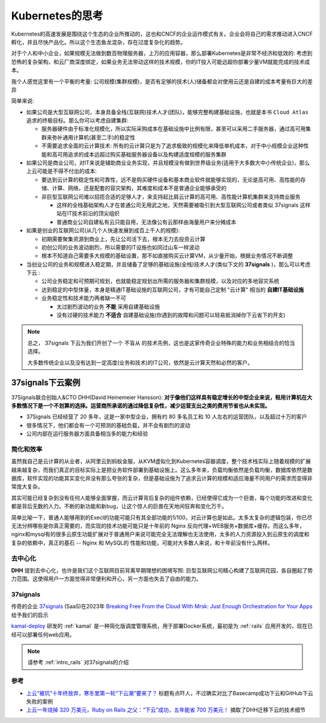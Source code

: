 .. _think_k8s:

====================
Kubernetes的思考
====================

Kubernetes的高速发展是围绕这个生态的企业所推动的，这也和CNCF的企业运作模式有关。企业会将自己的需求推动进入CNCF孵化，并且尽快产品化。所以这个生态鱼龙混杂，存在过度复杂化的趋势。

对于个人和中小企业，如果规模无法做到数百物理服务器，上万的应用容器，那么部署Kubernetes是非常不经济和低效的: 考虑到恐怖的复杂架构，和云厂商深度绑定，如果业务无法带动这样的技术规模，你的IT投入可能远超你部署少量VM就能完成的技术成本。

我个人感觉这里有一个平衡的考量: 公司规模(集群规模)，是否有足够的技术(人)储备都会对使用云还是自建的成本考量有巨大的差异

简单来说:

- 如果公司是大型互联网公司，本身具备全栈(互联网)技术人才(团队)，能够完整构建基础设施，也就是本书 ``Cloud Atlas`` 追求的终极目标。那么你可以考虑自建集群:

  - 服务器硬件由于标准化规模化，所以实际采购成本在基础设施中比例有限，甚至可以采用二手服务器，通过高可用集群来弥补通用计算机(甚至二手)的稳定性
  - 不需要追求全面的云计算技术: 所有的云计算只是为了追求极致的规模化来降低单机成本，对于中小规模企业这种性能和高可用追求的成本远超过购买基础服务器设备以及构建适度规模的服务集群

- 如果公司是商业公司，对IT来说是辅助商业业务实现，并且规模没有做到世界级业务(适用于大多数大中小传统企业)，那么上云可能是不得不付出的成本:

  - 要达到云计算的稳定性和可靠性，远不是购买硬件设备和基本商业软件就能够实现的，无论是高可用、高性能的存储、计算、网络，还是配套的容灾架构，其难度和成本不是普通企业能够承受的
  - 非巨型互联网公司难以招揽合适的足够人才，来支持起比肩云计算的高可用、高性能计算机集群来支持商业服务

    - 这样的全栈基础架构人才在普通公司无用武之地，天然需要被吸引到大型互联网公司或者类似 37signals 这样站在IT技术前沿的顶尖组织
    - 普通商业公司自建私有云只能自用，无法像公有云那样由海量用户来分摊成本

- 如果是创业的互联网公司(从几个人快速发展到成百上千人的规模):

  - 初期需要聚集资源到商业上，先让公司活下去，根本无力去投资云计算
  - 初创公司的业务波动剧烈，所以需要的IT设施也如同过山车一样波动
  - 根本不知道自己需要多大规模的基础设置，那不如直接购买云计算VM，从少量开始，根据业务情况不断调整

- 当创业公司的业务和规模进入稳定期，并且储备了足够的基础设施(全栈)技术人才(类似下文的 **37signals** )，那么可以考虑 ``下云`` :

  - 公司业务稳定和可预期可规划，也就能稳定规划出所需的服务器和集群规模，以及对应的多地容灾系统
  - 达到稳定的中型体量，本身是精通IT基础设施的互联网公司，才有可能自己定制 "云计算" 相当的 **自建IT基础设施**
  - 业务稳定性和技术能力两者缺一不可

    - 太过剧烈波动的业务 **不能** 采用自建基础设施
    - 没有过硬的技术能力 **不适合** 自建基础设施(你遇到的故障和问题可以轻易抵消掉你下云省下的开支)

.. note::

   总之， 37signals 下云为我们开创了一个 ``不盲从`` 的技术先例，这也是这家传奇企业特殊的能力和业务相结合的恰当选择。

   大多数传统企业以及没有达到一定高度(业务和技术)的IT公司，依然是云计算天然和必然的客户。

37signals下云案例
--------------------

37Signals联合创始人&CTO DHH(David Heinemeier Hansson): **对于像他们这样具有稳定增长的中型企业来说，租用计算机在大多数情况下是一个不划算的选择。运营商所承诺的通过降低复杂性，减少运营支出之类的费用节省也从未实现。**

- 37Signals 已经经营了 20 多年，这是一家中型企业，拥有约 80 多名员工和 10 人左右的运营团队，以及超过十万的客户
- 很多情况下，他们都会有一个可预测的基础负载，并不会有剧烈的波动
- 公司内部在运行服务器方面具备相当多的能力和经验

简化和效率
=============

虽然我自己是云计算的从业者，从阿里云到蚂蚁金服，从KVM虚拟化到Kubernetes容器调度，整个技术栈实际上随着规模的扩展越来越复杂，而我们真正的目标实际上是把业务软件部署到基础设施上。这么多年来，负载均衡依然是负载均衡，数据库依然是数据库，软件实现的功能其实变化并没有那么夸张的复杂，但是基础设施为了追求云计算的规模和适应海量不同用户的需求而变得非常庞大复杂。

其实可能已经复杂到没有任何人能够全面掌握，而云计算背后复杂的组件依赖，已经使得它成为一个巨兽，每个功能的改进和变化都是背后无数的人力。不断的新功能和新bug，让这个惊人的巨兽在天地间狂奔和变化万千。

简单比喻一下，普通人能够用到的Execl的功能可能只有其全部功能的1/100，对云计算也是如此。太多太复杂的逻辑包装，你已尽无法分辨哪些是你真正需要的，而实现的技术功能可能只是十年前的 Nginx
反向代理+WEB服务+数据库+缓存。而这么多年，nginx和mysql有的很多云原生功能扩展对于普通用户来说可能完全无法理解也无法使用，太多的人力资源投入到云原生的调度和复杂的依赖中，真正的基石 -- Nginx 和 MySQL的 性能和功能，可能对大多数人来说，和十年前没有什么两样。

去中心化
============

**DHH** 提到去中心化，也许是我们这个互联网目前背离早期理想的困境写照: 巨型互联网公司精心构建了互联网花园，各自圈起了势力范围。这使得用户一方面觉得非常便利和开心，另一方面也失去了自由的能力。

37signals
=============

传奇的企业 `37signals <https://37signals.com/>`_ (SaaS)在2023年 `Breaking Free From the Cloud With Mrsk: Just Enough Orchestration for Your Apps <https://semaphoreci.medium.com/breaking-free-from-the-cloud-with-mrsk-just-enough-orchestration-for-your-apps-caa56631f3d1>`_ 给予我们的启示

`kamal-deploy <https://kamal-deploy.org/>`_ 研发的 :ref:`kamal` 是一种简化版调度管理系统，用于部署Docker系统，最初是为 :ref:`rails` 应用开发的，现在已经可以部署任何web应用。

.. note::

   请参考 :ref:`intro_rails` 对37signals的介绍

参考
=======

- `上云“被坑”十年终放弃，寒冬里第一轮“下云潮”要来了？ <https://www.infoq.cn/article/qoq3v6jfenwwzmpg4fre>`_ 标题有点吓人，不过确实对比了Basecamp成功下云和GitHub下云失败的案例
- `上云一年烧掉 320 万美元，Ruby on Rails 之父：“下云”成功，五年能省 700 万美元！ <https://ruby-china.org/topics/43200>`_ 摘取了DHH迁移下云的技术细节
